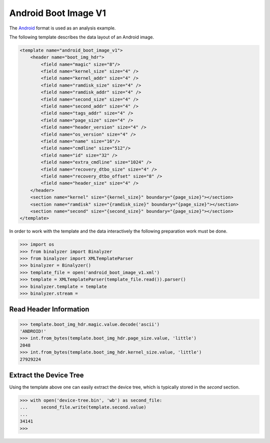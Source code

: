 .. _analysis:

Android Boot Image V1
=============================

The `Android`_ format is used as an analysis example.

.. _Android: https://source.android.com/devices/bootloader/boot-image-header

The following template describes the data layout of an Android image.

.. code-block:: xml

    <template name="android_boot_image_v1">
        <header name="boot_img_hdr">
            <field name="magic" size="8"/>
            <field name="kernel_size" size="4" />
            <field name="kernel_addr" size="4" />
            <field name="ramdisk_size" size="4" />
            <field name="ramdisk_addr" size="4" />
            <field name="second_size" size="4" />
            <field name="second_addr" size="4" />
            <field name="tags_addr" size="4" />
            <field name="page_size" size="4" />
            <field name="header_version" size="4" />
            <field name="os_version" size="4" />
            <field name="name" size="16"/>
            <field name="cmdline" size="512"/>
            <field name="id" size="32" />
            <field name="extra_cmdline" size="1024" />
            <field name="recovery_dtbo_size" size="4" />
            <field name="recovery_dtbo_offset" size="8" />
            <field name="header_size" size="4" />
        </header>
        <section name="kernel" size="{kernel_size}" boundary="{page_size}"></section>
        <section name="ramdisk" size="{ramdisk_size}" boundary="{page_size}"></section>
        <section name="second" size="{second_size}" boundary="{page_size}"></section>
    </template>

In order to work with the template and the data interactively the following preparation work
must be done.

.. code-block::

    >>> import os
    >>> from binalyzer import Binalyzer
    >>> from binalyzer import XMLTemplateParser
    >>> binalyzer = Binalyzer()
    >>> template_file = open('android_boot_image_v1.xml')
    >>> template = XMLTemplateParser(template_file.read()).parser()
    >>> binalyzer.template = template
    >>> binalyzer.stream =

Read Header Information
-----------------------------

.. code-block:: python

    >>> template.boot_img_hdr.magic.value.decode('ascii')
    'ANDROID!'
    >>> int.from_bytes(template.boot_img_hdr.page_size.value, 'little')
    2048
    >>> int.from_bytes(template.boot_img_hdr.kernel_size.value, 'little')
    27929224

Extract the Device Tree
-----------------------

Using the template above one can easily extract the device tree, which is typically stored
in the *second* section.

.. code-block:: python

    >>> with open('device-tree.bin', 'wb') as second_file:
    ...     second_file.write(template.second.value)
    ...
    34141
    >>>
